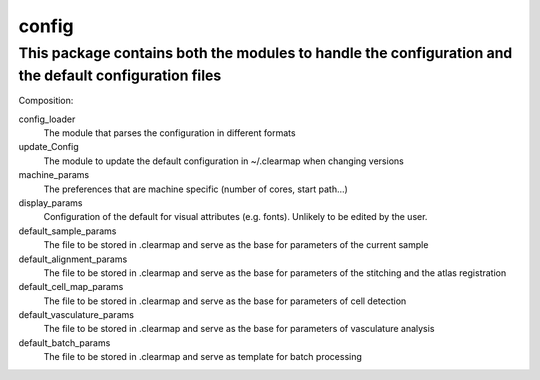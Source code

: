 config
======

This package contains both the modules to handle the configuration and the default configuration files
------------------------------------------------------------------------------------------------------

Composition:

config_loader
    The module that parses the configuration in different formats

update_Config
    The module to update the default configuration in ~/.clearmap when changing versions

machine_params
    The preferences that are machine specific (number of cores, start path...)

display_params
    Configuration of the default for visual attributes (e.g. fonts). Unlikely to be edited by the user.

default_sample_params
    The file to be stored in .clearmap and serve as the base for parameters of the current sample

default_alignment_params
    The file to be stored in .clearmap and serve as the base for parameters of the stitching
    and the atlas registration

default_cell_map_params
    The file to be stored in .clearmap and serve as the base for parameters of cell detection

default_vasculature_params
    The file to be stored in .clearmap and serve as the base for parameters of vasculature analysis

default_batch_params
    The file to be stored in .clearmap and serve as template for batch processing